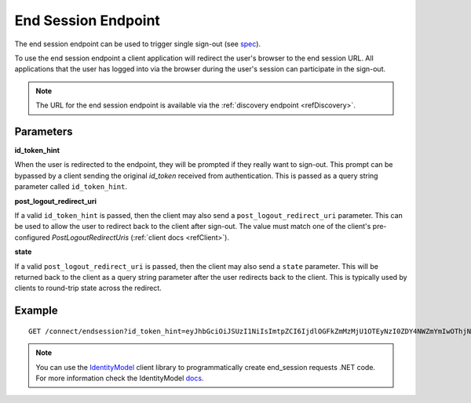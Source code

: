 .. _refEndSession:
End Session Endpoint
====================

The end session endpoint can be used to trigger single sign-out (see `spec <https://openid.net/specs/openid-connect-rpinitiated-1_0.html>`_).

To use the end session endpoint a client application will redirect the user's browser to the end session URL.
All applications that the user has logged into via the browser during the user's session can participate in the sign-out.

.. Note:: The URL for the end session endpoint is available via the :ref:`discovery endpoint <refDiscovery>`.

Parameters
^^^^^^^^^^

**id_token_hint**

When the user is redirected to the endpoint, they will be prompted if they really want to sign-out. 
This prompt can be bypassed by a client sending the original *id_token* received from authentication.
This is passed as a query string parameter called ``id_token_hint``.

**post_logout_redirect_uri**

If a valid ``id_token_hint`` is passed, then the client may also send a ``post_logout_redirect_uri`` parameter.
This can be used to allow the user to redirect back to the client after sign-out.
The value must match one of the client's pre-configured `PostLogoutRedirectUris` (:ref:`client docs <refClient>`).

**state**

If a valid ``post_logout_redirect_uri`` is passed, then the client may also send a ``state`` parameter.
This will be returned back to the client as a query string parameter after the user redirects back to the client.
This is typically used by clients to round-trip state across the redirect.

Example
^^^^^^^

::

    GET /connect/endsession?id_token_hint=eyJhbGciOiJSUzI1NiIsImtpZCI6IjdlOGFkZmMzMjU1OTEyNzI0ZDY4NWZmYmIwOThjNDEyIiwidHlwIjoiSldUIn0.eyJuYmYiOjE0OTE3NjUzMjEsImV4cCI6MTQ5MTc2NTYyMSwiaXNzIjoiaHR0cDovL2xvY2FsaG9zdDo1MDAwIiwiYXVkIjoianNfb2lkYyIsIm5vbmNlIjoiYTQwNGFjN2NjYWEwNGFmNzkzNmJjYTkyNTJkYTRhODUiLCJpYXQiOjE0OTE3NjUzMjEsInNpZCI6IjI2YTYzNWVmOTQ2ZjRiZGU3ZWUzMzQ2ZjFmMWY1NTZjIiwic3ViIjoiODg0MjExMTMiLCJhdXRoX3RpbWUiOjE0OTE3NjUzMTksImlkcCI6ImxvY2FsIiwiYW1yIjpbInB3ZCJdfQ.STzOWoeVYMtZdRAeRT95cMYEmClixWkmGwVH2Yyiks9BETotbSZiSfgE5kRh72kghN78N3-RgCTUmM2edB3bZx4H5ut3wWsBnZtQ2JLfhTwJAjaLE9Ykt68ovNJySbm8hjZhHzPWKh55jzshivQvTX0GdtlbcDoEA1oNONxHkpDIcr3pRoGi6YveEAFsGOeSQwzT76aId-rAALhFPkyKnVc-uB8IHtGNSyRWLFhwVqAdS3fRNO7iIs5hYRxeFSU7a5ZuUqZ6RRi-bcDhI-djKO5uAwiyhfpbpYcaY_TxXWoCmq8N8uAw9zqFsQUwcXymfOAi2UF3eFZt02hBu-shKA&post_logout_redirect_uri=http%3A%2F%2Flocalhost%3A7017%2Findex.html

.. Note:: You can use the `IdentityModel <https://github.com/IdentityModel/IdentityModel2>`_ client library to programmatically create end_session requests .NET code. For more information check the IdentityModel `docs <https://identitymodel.readthedocs.io/en/latest/client/end_session.html>`_.
